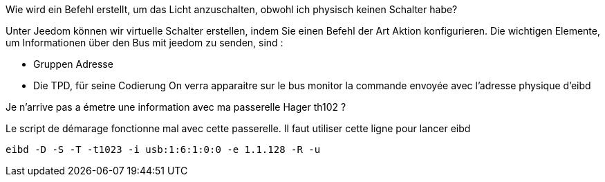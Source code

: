 [panel,primary]
.Wie wird ein Befehl erstellt, um das Licht anzuschalten, obwohl ich physisch keinen Schalter habe?  
--
Unter Jeedom können wir virtuelle Schalter erstellen, indem Sie einen Befehl der Art Aktion konfigurieren.
Die wichtigen Elemente, um Informationen über den Bus mit jeedom zu senden, sind :

* Gruppen Adresse
* Die TPD, für seine Codierung
On verra apparaitre sur le bus monitor la commande envoyée avec l'adresse physique d'eibd
--
[panel,primary]
.Je n'arrive pas a émetre une information avec ma passerelle Hager th102 ?
--
Le script de démarage fonctionne mal avec cette passerelle.
Il faut utiliser cette ligne pour lancer eibd
[source,]
----
eibd -D -S -T -t1023 -i usb:1:6:1:0:0 -e 1.1.128 -R -u
----
--